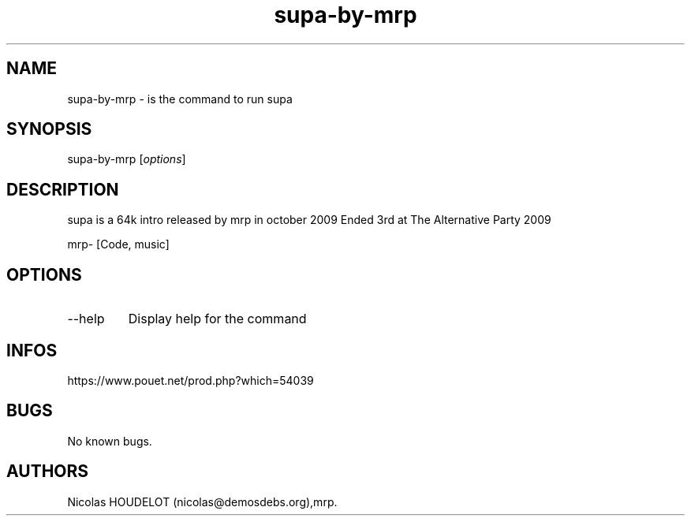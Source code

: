 .\" Automatically generated by Pandoc 3.1.3
.\"
.\" Define V font for inline verbatim, using C font in formats
.\" that render this, and otherwise B font.
.ie "\f[CB]x\f[]"x" \{\
. ftr V B
. ftr VI BI
. ftr VB B
. ftr VBI BI
.\}
.el \{\
. ftr V CR
. ftr VI CI
. ftr VB CB
. ftr VBI CBI
.\}
.TH "supa-by-mrp" "6" "2024-03-23" "supa User Manuals" ""
.hy
.SH NAME
.PP
supa-by-mrp - is the command to run supa
.SH SYNOPSIS
.PP
supa-by-mrp [\f[I]options\f[R]]
.SH DESCRIPTION
.PP
supa is a 64k intro released by mrp in october 2009 Ended 3rd at The
Alternative Party 2009
.PP
mrp- [Code, music]
.SH OPTIONS
.TP
--help
Display help for the command
.SH INFOS
.PP
https://www.pouet.net/prod.php?which=54039
.SH BUGS
.PP
No known bugs.
.SH AUTHORS
Nicolas HOUDELOT (nicolas\[at]demosdebs.org),mrp.
